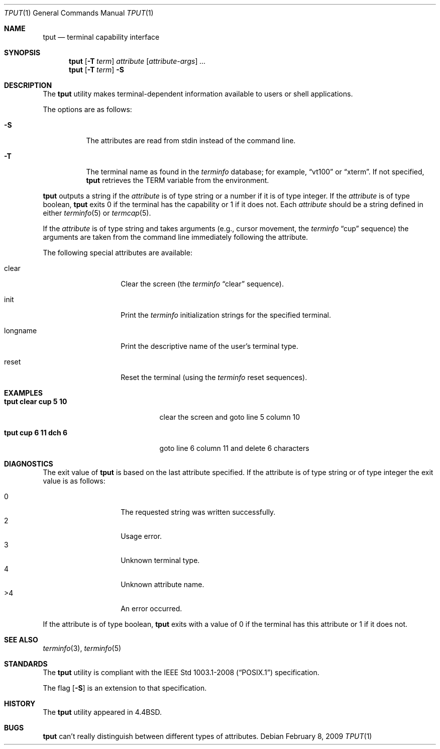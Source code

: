 .\"	$OpenBSD: src/usr.bin/tput/tput.1,v 1.18 2009/02/09 17:15:44 jmc Exp $
.\"	$NetBSD: tput.1,v 1.4 1994/12/07 08:49:10 jtc Exp $
.\"
.\" Copyright (c) 1989, 1990, 1993
.\"	The Regents of the University of California.  All rights reserved.
.\"
.\" Redistribution and use in source and binary forms, with or without
.\" modification, are permitted provided that the following conditions
.\" are met:
.\" 1. Redistributions of source code must retain the above copyright
.\"    notice, this list of conditions and the following disclaimer.
.\" 2. Redistributions in binary form must reproduce the above copyright
.\"    notice, this list of conditions and the following disclaimer in the
.\"    documentation and/or other materials provided with the distribution.
.\" 3. Neither the name of the University nor the names of its contributors
.\"    may be used to endorse or promote products derived from this software
.\"    without specific prior written permission.
.\"
.\" THIS SOFTWARE IS PROVIDED BY THE REGENTS AND CONTRIBUTORS ``AS IS'' AND
.\" ANY EXPRESS OR IMPLIED WARRANTIES, INCLUDING, BUT NOT LIMITED TO, THE
.\" IMPLIED WARRANTIES OF MERCHANTABILITY AND FITNESS FOR A PARTICULAR PURPOSE
.\" ARE DISCLAIMED.  IN NO EVENT SHALL THE REGENTS OR CONTRIBUTORS BE LIABLE
.\" FOR ANY DIRECT, INDIRECT, INCIDENTAL, SPECIAL, EXEMPLARY, OR CONSEQUENTIAL
.\" DAMAGES (INCLUDING, BUT NOT LIMITED TO, PROCUREMENT OF SUBSTITUTE GOODS
.\" OR SERVICES; LOSS OF USE, DATA, OR PROFITS; OR BUSINESS INTERRUPTION)
.\" HOWEVER CAUSED AND ON ANY THEORY OF LIABILITY, WHETHER IN CONTRACT, STRICT
.\" LIABILITY, OR TORT (INCLUDING NEGLIGENCE OR OTHERWISE) ARISING IN ANY WAY
.\" OUT OF THE USE OF THIS SOFTWARE, EVEN IF ADVISED OF THE POSSIBILITY OF
.\" SUCH DAMAGE.
.\"
.\"     @(#)tput.1	8.2 (Berkeley) 3/19/94
.\"
.Dd $Mdocdate: February 8 2009 $
.Dt TPUT 1
.Os
.Sh NAME
.Nm tput
.Nd terminal capability interface
.Sh SYNOPSIS
.Nm tput
.Op Fl T Ar term
.Ar attribute
.Op Ar attribute-args
.Ar ...
.Nm tput
.Op Fl T Ar term
.Fl S
.Sh DESCRIPTION
The
.Nm
utility makes terminal-dependent information available to users or shell
applications.
.Pp
The options are as follows:
.Bl -tag -width Ds
.It Fl S
The attributes are read from stdin instead of the command line.
.It Fl T
The terminal name as found in the
.Xr terminfo
database; for example,
.Dq vt100
or
.Dq xterm .
If not specified,
.Nm
retrieves the
.Ev TERM
variable from the environment.
.El
.Pp
.Nm
outputs a string if the
.Ar attribute
is of type string or a number if it is of type integer.
If the
.Ar attribute
is of type boolean,
.Nm
exits 0 if the terminal has the capability or 1 if it
does not.
Each
.Ar attribute
should be a string defined in either
.Xr terminfo 5
or
.Xr termcap 5 .
.Pp
If the
.Ar attribute
is of type string and takes arguments (e.g., cursor movement,
the
.Xr terminfo
.Dq cup
sequence) the arguments are taken from the command line immediately
following the attribute.
.Pp
The following special attributes are available:
.Bl -tag -width Ar
.It clear
Clear the screen (the
.Xr terminfo
.Dq clear
sequence).
.It init
Print the
.Xr terminfo
initialization strings for the specified terminal.
.It longname
Print the descriptive name of the user's terminal type.
.It reset
Reset the terminal (using the
.Xr terminfo
reset sequences).
.El
.Sh EXAMPLES
.Bl -tag -width "tput cup 6 11 dch 6" -compact
.It Li "tput clear cup 5 10"
clear the screen and goto line 5 column 10
.Pp
.It Li "tput cup 6 11 dch 6"
goto line 6 column 11 and delete 6 characters
.El
.Sh DIAGNOSTICS
The exit value of
.Nm
is based on the last attribute specified.
If the attribute is of type string or of type integer the exit
value is as follows:
.Pp
.Bl -tag -offset indent -width Ds -compact
.It 0
The requested string was written successfully.
.It 2
Usage error.
.It 3
Unknown terminal type.
.It 4
Unknown attribute name.
.It >4
An error occurred.
.El
.Pp
If the attribute is of type boolean,
.Nm
exits with a value of 0 if the terminal has this attribute or
1 if it does not.
.Sh SEE ALSO
.Xr terminfo 3 ,
.Xr terminfo 5
.Sh STANDARDS
The
.Nm
utility is compliant with the
.St -p1003.1-2008
specification.
.Pp
The flag
.Op Fl S
is an extension to that specification.
.Sh HISTORY
The
.Nm
utility appeared in
.Bx 4.4 .
.Sh BUGS
.Nm
can't really distinguish between different types of attributes.
